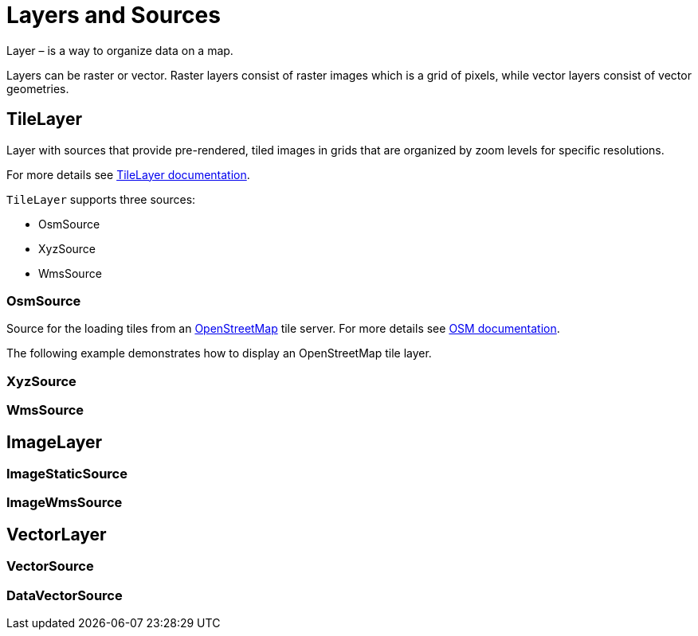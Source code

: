 = Layers and Sources

Layer – is a way to organize data on a map.

//Layers are lightweight containers that get their data from sources.

Layers can be raster or vector. Raster layers consist of raster images which is a grid of pixels, while vector layers consist of vector geometries.

[[tile-layer]]
== TileLayer

Layer with sources that provide pre-rendered, tiled images in grids that are organized by zoom levels for specific resolutions.

For more details see https://openlayers.org/en/v8.1.0/apidoc/module-ol_layer_Tile-TileLayer.html[TileLayer documentation^].

`TileLayer` supports three sources:

* OsmSource
* XyzSource
* WmsSource

[[osm-source]]
=== OsmSource

Source for the loading tiles from an https://www.openstreetmap.org[OpenStreetMap^] tile server. For more details see https://openlayers.org/en/v8.1.0/apidoc/module-ol_source_OSM-OSM.html[OSM documentation^].

The following example demonstrates how to display an OpenStreetMap tile layer.

[[xyz-source]]
=== XyzSource

[[wms-source]]
=== WmsSource

[[image-layer]]
== ImageLayer

[[image-static-source]]
=== ImageStaticSource

[[image-wms-source]]
=== ImageWmsSource

[[vector-layer]]
== VectorLayer

[[vector-source]]
=== VectorSource

[[data-vector-source]]
=== DataVectorSource